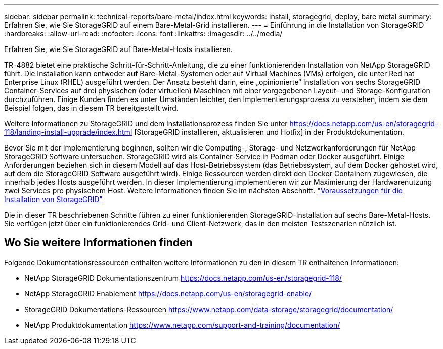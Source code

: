 ---
sidebar: sidebar 
permalink: technical-reports/bare-metal/index.html 
keywords: install, storagegrid, deploy, bare metal 
summary: Erfahren Sie, wie Sie StorageGRID auf einem Bare-Metal-Grid installieren. 
---
= Einführung in die Installation von StorageGRID
:hardbreaks:
:allow-uri-read: 
:nofooter: 
:icons: font
:linkattrs: 
:imagesdir: ../../media/


[role="lead"]
Erfahren Sie, wie Sie StorageGRID auf Bare-Metal-Hosts installieren.

TR-4882 bietet eine praktische Schritt-für-Schritt-Anleitung, die zu einer funktionierenden Installation von NetApp StorageGRID führt. Die Installation kann entweder auf Bare-Metal-Systemen oder auf Virtual Machines (VMs) erfolgen, die unter Red hat Enterprise Linux (RHEL) ausgeführt werden. Der Ansatz besteht darin, eine „opinionierte“ Installation von sechs StorageGRID Container-Services auf drei physischen (oder virtuellen) Maschinen mit einer vorgegebenen Layout- und Storage-Konfiguration durchzuführen. Einige Kunden finden es unter Umständen leichter, den Implementierungsprozess zu verstehen, indem sie dem Beispiel folgen, das in diesem TR bereitgestellt wird.

Weitere Informationen zu StorageGRID und dem Installationsprozess finden Sie unter https://docs.netapp.com/us-en/storagegrid-118/landing-install-upgrade/index.html[] [StorageGRID installieren, aktualisieren und Hotfix] in der Produktdokumentation.

Bevor Sie mit der Implementierung beginnen, sollten wir die Computing-, Storage- und Netzwerkanforderungen für NetApp StorageGRID Software untersuchen. StorageGRID wird als Container-Service in Podman oder Docker ausgeführt. Einige Anforderungen beziehen sich in diesem Modell auf das Host-Betriebssystem (das Betriebssystem, auf dem Docker gehostet wird, auf dem die StorageGRID Software ausgeführt wird). Einige Ressourcen werden direkt den Docker Containern zugewiesen, die innerhalb jedes Hosts ausgeführt werden. In dieser Implementierung implementieren wir zur Maximierung der Hardwarenutzung zwei Services pro physischem Host. Weitere Informationen finden Sie im nächsten Abschnitt. link:prerequisites-install-storagegrid.html["Voraussetzungen für die Installation von StorageGRID"]

Die in dieser TR beschriebenen Schritte führen zu einer funktionierenden StorageGRID-Installation auf sechs Bare-Metal-Hosts. Sie verfügen jetzt über ein funktionierendes Grid- und Client-Netzwerk, das in den meisten Testszenarien nützlich ist.



== Wo Sie weitere Informationen finden

Folgende Dokumentationsressourcen enthalten weitere Informationen zu den in diesem TR enthaltenen Informationen:

* NetApp StorageGRID Dokumentationszentrum https://docs.netapp.com/us-en/storagegrid-118/[]
* NetApp StorageGRID Enablement https://docs.netapp.com/us-en/storagegrid-enable/[]
* StorageGRID Dokumentations-Ressourcen https://www.netapp.com/data-storage/storagegrid/documentation/[]
* NetApp Produktdokumentation https://www.netapp.com/support-and-training/documentation/[]

